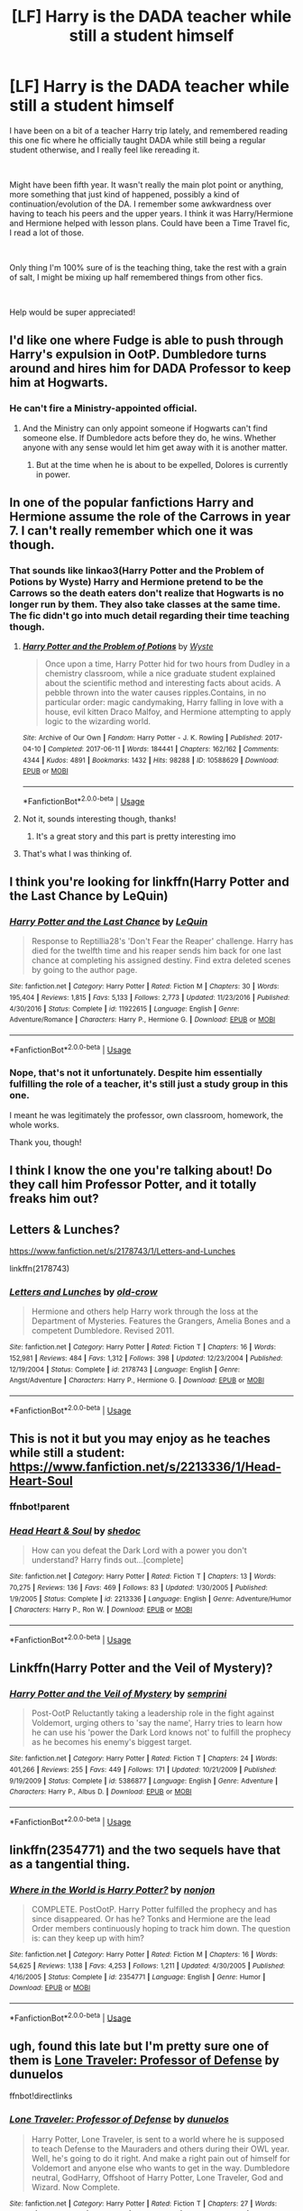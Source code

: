 #+TITLE: [LF] Harry is the DADA teacher while still a student himself

* [LF] Harry is the DADA teacher while still a student himself
:PROPERTIES:
:Author: Azure_Storm
:Score: 3
:DateUnix: 1559631444.0
:DateShort: 2019-Jun-04
:FlairText: What's That Fic?
:END:
I have been on a bit of a teacher Harry trip lately, and remembered reading this one fic where he officially taught DADA while still being a regular student otherwise, and I really feel like rereading it.

​

Might have been fifth year. It wasn't really the main plot point or anything, more something that just kind of happened, possibly a kind of continuation/evolution of the DA. I remember some awkwardness over having to teach his peers and the upper years. I think it was Harry/Hermione and Hermione helped with lesson plans. Could have been a Time Travel fic, I read a lot of those.

​

Only thing I'm 100% sure of is the teaching thing, take the rest with a grain of salt, I might be mixing up half remembered things from other fics.

​

Help would be super appreciated!


** I'd like one where Fudge is able to push through Harry's expulsion in OotP. Dumbledore turns around and hires him for DADA Professor to keep him at Hogwarts.
:PROPERTIES:
:Author: streakermaximus
:Score: 11
:DateUnix: 1559633917.0
:DateShort: 2019-Jun-04
:END:

*** He can't fire a Ministry-appointed official.
:PROPERTIES:
:Author: UbiquitousPanacea
:Score: 1
:DateUnix: 1559661851.0
:DateShort: 2019-Jun-04
:END:

**** And the Ministry can only appoint someone if Hogwarts can't find someone else. If Dumbledore acts before they do, he wins. Whether anyone with any sense would let him get away with it is another matter.
:PROPERTIES:
:Author: jeffala
:Score: 2
:DateUnix: 1559684217.0
:DateShort: 2019-Jun-05
:END:

***** But at the time when he is about to be expelled, Dolores is currently in power.
:PROPERTIES:
:Author: UbiquitousPanacea
:Score: 1
:DateUnix: 1559733295.0
:DateShort: 2019-Jun-05
:END:


** In one of the popular fanfictions Harry and Hermione assume the role of the Carrows in year 7. I can't really remember which one it was though.
:PROPERTIES:
:Author: john-madden-reddit
:Score: 4
:DateUnix: 1559631690.0
:DateShort: 2019-Jun-04
:END:

*** That sounds like linkao3(Harry Potter and the Problem of Potions by Wyste) Harry and Hermione pretend to be the Carrows so the death eaters don't realize that Hogwarts is no longer run by them. They also take classes at the same time. The fic didn't go into much detail regarding their time teaching though.
:PROPERTIES:
:Author: dehue
:Score: 2
:DateUnix: 1559633071.0
:DateShort: 2019-Jun-04
:END:

**** [[https://archiveofourown.org/works/10588629][*/Harry Potter and the Problem of Potions/*]] by [[https://www.archiveofourown.org/users/Wyste/pseuds/Wyste][/Wyste/]]

#+begin_quote
  Once upon a time, Harry Potter hid for two hours from Dudley in a chemistry classroom, while a nice graduate student explained about the scientific method and interesting facts about acids. A pebble thrown into the water causes ripples.Contains, in no particular order: magic candymaking, Harry falling in love with a house, evil kitten Draco Malfoy, and Hermione attempting to apply logic to the wizarding world.
#+end_quote

^{/Site/:} ^{Archive} ^{of} ^{Our} ^{Own} ^{*|*} ^{/Fandom/:} ^{Harry} ^{Potter} ^{-} ^{J.} ^{K.} ^{Rowling} ^{*|*} ^{/Published/:} ^{2017-04-10} ^{*|*} ^{/Completed/:} ^{2017-06-11} ^{*|*} ^{/Words/:} ^{184441} ^{*|*} ^{/Chapters/:} ^{162/162} ^{*|*} ^{/Comments/:} ^{4344} ^{*|*} ^{/Kudos/:} ^{4891} ^{*|*} ^{/Bookmarks/:} ^{1432} ^{*|*} ^{/Hits/:} ^{98288} ^{*|*} ^{/ID/:} ^{10588629} ^{*|*} ^{/Download/:} ^{[[https://archiveofourown.org/downloads/10588629/Harry%20Potter%20and%20the.epub?updated_at=1545136568][EPUB]]} ^{or} ^{[[https://archiveofourown.org/downloads/10588629/Harry%20Potter%20and%20the.mobi?updated_at=1545136568][MOBI]]}

--------------

*FanfictionBot*^{2.0.0-beta} | [[https://github.com/tusing/reddit-ffn-bot/wiki/Usage][Usage]]
:PROPERTIES:
:Author: FanfictionBot
:Score: 1
:DateUnix: 1559633096.0
:DateShort: 2019-Jun-04
:END:


**** Not it, sounds interesting though, thanks!
:PROPERTIES:
:Author: Azure_Storm
:Score: 1
:DateUnix: 1559633404.0
:DateShort: 2019-Jun-04
:END:

***** It's a great story and this part is pretty interesting imo
:PROPERTIES:
:Author: poondi
:Score: 1
:DateUnix: 1559638538.0
:DateShort: 2019-Jun-04
:END:


**** That's what I was thinking of.
:PROPERTIES:
:Author: john-madden-reddit
:Score: 1
:DateUnix: 1559634311.0
:DateShort: 2019-Jun-04
:END:


** I think you're looking for linkffn(Harry Potter and the Last Chance by LeQuin)
:PROPERTIES:
:Author: SerCoat
:Score: 2
:DateUnix: 1559632302.0
:DateShort: 2019-Jun-04
:END:

*** [[https://www.fanfiction.net/s/11922615/1/][*/Harry Potter and the Last Chance/*]] by [[https://www.fanfiction.net/u/1634726/LeQuin][/LeQuin/]]

#+begin_quote
  Response to Reptillia28's 'Don't Fear the Reaper' challenge. Harry has died for the twelfth time and his reaper sends him back for one last chance at completing his assigned destiny. Find extra deleted scenes by going to the author page.
#+end_quote

^{/Site/:} ^{fanfiction.net} ^{*|*} ^{/Category/:} ^{Harry} ^{Potter} ^{*|*} ^{/Rated/:} ^{Fiction} ^{M} ^{*|*} ^{/Chapters/:} ^{30} ^{*|*} ^{/Words/:} ^{195,404} ^{*|*} ^{/Reviews/:} ^{1,815} ^{*|*} ^{/Favs/:} ^{5,133} ^{*|*} ^{/Follows/:} ^{2,773} ^{*|*} ^{/Updated/:} ^{11/23/2016} ^{*|*} ^{/Published/:} ^{4/30/2016} ^{*|*} ^{/Status/:} ^{Complete} ^{*|*} ^{/id/:} ^{11922615} ^{*|*} ^{/Language/:} ^{English} ^{*|*} ^{/Genre/:} ^{Adventure/Romance} ^{*|*} ^{/Characters/:} ^{Harry} ^{P.,} ^{Hermione} ^{G.} ^{*|*} ^{/Download/:} ^{[[http://www.ff2ebook.com/old/ffn-bot/index.php?id=11922615&source=ff&filetype=epub][EPUB]]} ^{or} ^{[[http://www.ff2ebook.com/old/ffn-bot/index.php?id=11922615&source=ff&filetype=mobi][MOBI]]}

--------------

*FanfictionBot*^{2.0.0-beta} | [[https://github.com/tusing/reddit-ffn-bot/wiki/Usage][Usage]]
:PROPERTIES:
:Author: FanfictionBot
:Score: 1
:DateUnix: 1559632321.0
:DateShort: 2019-Jun-04
:END:


*** Nope, that's not it unfortunately. Despite him essentially fulfilling the role of a teacher, it's still just a study group in this one.

I meant he was legitimately the professor, own classroom, homework, the whole works.

Thank you, though!
:PROPERTIES:
:Author: Azure_Storm
:Score: 1
:DateUnix: 1559632668.0
:DateShort: 2019-Jun-04
:END:


** I think I know the one you're talking about! Do they call him Professor Potter, and it totally freaks him out?
:PROPERTIES:
:Author: poondi
:Score: 2
:DateUnix: 1559638867.0
:DateShort: 2019-Jun-04
:END:


** Letters & Lunches?

[[https://www.fanfiction.net/s/2178743/1/Letters-and-Lunches]]

linkffn(2178743)
:PROPERTIES:
:Author: jeffala
:Score: 2
:DateUnix: 1559661434.0
:DateShort: 2019-Jun-04
:END:

*** [[https://www.fanfiction.net/s/2178743/1/][*/Letters and Lunches/*]] by [[https://www.fanfiction.net/u/616007/old-crow][/old-crow/]]

#+begin_quote
  Hermione and others help Harry work through the loss at the Department of Mysteries. Features the Grangers, Amelia Bones and a competent Dumbledore. Revised 2011.
#+end_quote

^{/Site/:} ^{fanfiction.net} ^{*|*} ^{/Category/:} ^{Harry} ^{Potter} ^{*|*} ^{/Rated/:} ^{Fiction} ^{T} ^{*|*} ^{/Chapters/:} ^{16} ^{*|*} ^{/Words/:} ^{152,981} ^{*|*} ^{/Reviews/:} ^{484} ^{*|*} ^{/Favs/:} ^{1,312} ^{*|*} ^{/Follows/:} ^{398} ^{*|*} ^{/Updated/:} ^{12/23/2004} ^{*|*} ^{/Published/:} ^{12/19/2004} ^{*|*} ^{/Status/:} ^{Complete} ^{*|*} ^{/id/:} ^{2178743} ^{*|*} ^{/Language/:} ^{English} ^{*|*} ^{/Genre/:} ^{Angst/Adventure} ^{*|*} ^{/Characters/:} ^{Harry} ^{P.,} ^{Hermione} ^{G.} ^{*|*} ^{/Download/:} ^{[[http://www.ff2ebook.com/old/ffn-bot/index.php?id=2178743&source=ff&filetype=epub][EPUB]]} ^{or} ^{[[http://www.ff2ebook.com/old/ffn-bot/index.php?id=2178743&source=ff&filetype=mobi][MOBI]]}

--------------

*FanfictionBot*^{2.0.0-beta} | [[https://github.com/tusing/reddit-ffn-bot/wiki/Usage][Usage]]
:PROPERTIES:
:Author: FanfictionBot
:Score: 1
:DateUnix: 1559661444.0
:DateShort: 2019-Jun-04
:END:


** This is not it but you may enjoy as he teaches while still a student: [[https://www.fanfiction.net/s/2213336/1/Head-Heart-Soul]]
:PROPERTIES:
:Author: heresy23
:Score: 1
:DateUnix: 1559668156.0
:DateShort: 2019-Jun-04
:END:

*** ffnbot!parent
:PROPERTIES:
:Author: rohan62442
:Score: 1
:DateUnix: 1559708767.0
:DateShort: 2019-Jun-05
:END:


*** [[https://www.fanfiction.net/s/2213336/1/][*/Head Heart & Soul/*]] by [[https://www.fanfiction.net/u/578324/shedoc][/shedoc/]]

#+begin_quote
  How can you defeat the Dark Lord with a power you don't understand? Harry finds out...[complete]
#+end_quote

^{/Site/:} ^{fanfiction.net} ^{*|*} ^{/Category/:} ^{Harry} ^{Potter} ^{*|*} ^{/Rated/:} ^{Fiction} ^{T} ^{*|*} ^{/Chapters/:} ^{13} ^{*|*} ^{/Words/:} ^{70,275} ^{*|*} ^{/Reviews/:} ^{136} ^{*|*} ^{/Favs/:} ^{469} ^{*|*} ^{/Follows/:} ^{83} ^{*|*} ^{/Updated/:} ^{1/30/2005} ^{*|*} ^{/Published/:} ^{1/9/2005} ^{*|*} ^{/Status/:} ^{Complete} ^{*|*} ^{/id/:} ^{2213336} ^{*|*} ^{/Language/:} ^{English} ^{*|*} ^{/Genre/:} ^{Adventure/Humor} ^{*|*} ^{/Characters/:} ^{Harry} ^{P.,} ^{Ron} ^{W.} ^{*|*} ^{/Download/:} ^{[[http://www.ff2ebook.com/old/ffn-bot/index.php?id=2213336&source=ff&filetype=epub][EPUB]]} ^{or} ^{[[http://www.ff2ebook.com/old/ffn-bot/index.php?id=2213336&source=ff&filetype=mobi][MOBI]]}

--------------

*FanfictionBot*^{2.0.0-beta} | [[https://github.com/tusing/reddit-ffn-bot/wiki/Usage][Usage]]
:PROPERTIES:
:Author: FanfictionBot
:Score: 1
:DateUnix: 1559708793.0
:DateShort: 2019-Jun-05
:END:


** Linkffn(Harry Potter and the Veil of Mystery)?
:PROPERTIES:
:Author: Namzeh011
:Score: 1
:DateUnix: 1559670157.0
:DateShort: 2019-Jun-04
:END:

*** [[https://www.fanfiction.net/s/5386877/1/][*/Harry Potter and the Veil of Mystery/*]] by [[https://www.fanfiction.net/u/2015038/semprini][/semprini/]]

#+begin_quote
  Post-OotP Reluctantly taking a leadership role in the fight against Voldemort, urging others to 'say the name', Harry tries to learn how he can use his 'power the Dark Lord knows not' to fulfill the prophecy as he becomes his enemy's biggest target.
#+end_quote

^{/Site/:} ^{fanfiction.net} ^{*|*} ^{/Category/:} ^{Harry} ^{Potter} ^{*|*} ^{/Rated/:} ^{Fiction} ^{T} ^{*|*} ^{/Chapters/:} ^{24} ^{*|*} ^{/Words/:} ^{401,266} ^{*|*} ^{/Reviews/:} ^{255} ^{*|*} ^{/Favs/:} ^{449} ^{*|*} ^{/Follows/:} ^{171} ^{*|*} ^{/Updated/:} ^{10/21/2009} ^{*|*} ^{/Published/:} ^{9/19/2009} ^{*|*} ^{/Status/:} ^{Complete} ^{*|*} ^{/id/:} ^{5386877} ^{*|*} ^{/Language/:} ^{English} ^{*|*} ^{/Genre/:} ^{Adventure} ^{*|*} ^{/Characters/:} ^{Harry} ^{P.,} ^{Albus} ^{D.} ^{*|*} ^{/Download/:} ^{[[http://www.ff2ebook.com/old/ffn-bot/index.php?id=5386877&source=ff&filetype=epub][EPUB]]} ^{or} ^{[[http://www.ff2ebook.com/old/ffn-bot/index.php?id=5386877&source=ff&filetype=mobi][MOBI]]}

--------------

*FanfictionBot*^{2.0.0-beta} | [[https://github.com/tusing/reddit-ffn-bot/wiki/Usage][Usage]]
:PROPERTIES:
:Author: FanfictionBot
:Score: 1
:DateUnix: 1559670173.0
:DateShort: 2019-Jun-04
:END:


** linkffn(2354771) and the two sequels have that as a tangential thing.
:PROPERTIES:
:Author: Murphy540
:Score: 1
:DateUnix: 1559672141.0
:DateShort: 2019-Jun-04
:END:

*** [[https://www.fanfiction.net/s/2354771/1/][*/Where in the World is Harry Potter?/*]] by [[https://www.fanfiction.net/u/649528/nonjon][/nonjon/]]

#+begin_quote
  COMPLETE. PostOotP. Harry Potter fulfilled the prophecy and has since disappeared. Or has he? Tonks and Hermione are the lead Order members continuously hoping to track him down. The question is: can they keep up with him?
#+end_quote

^{/Site/:} ^{fanfiction.net} ^{*|*} ^{/Category/:} ^{Harry} ^{Potter} ^{*|*} ^{/Rated/:} ^{Fiction} ^{M} ^{*|*} ^{/Chapters/:} ^{16} ^{*|*} ^{/Words/:} ^{54,625} ^{*|*} ^{/Reviews/:} ^{1,138} ^{*|*} ^{/Favs/:} ^{4,253} ^{*|*} ^{/Follows/:} ^{1,211} ^{*|*} ^{/Updated/:} ^{4/30/2005} ^{*|*} ^{/Published/:} ^{4/16/2005} ^{*|*} ^{/Status/:} ^{Complete} ^{*|*} ^{/id/:} ^{2354771} ^{*|*} ^{/Language/:} ^{English} ^{*|*} ^{/Genre/:} ^{Humor} ^{*|*} ^{/Download/:} ^{[[http://www.ff2ebook.com/old/ffn-bot/index.php?id=2354771&source=ff&filetype=epub][EPUB]]} ^{or} ^{[[http://www.ff2ebook.com/old/ffn-bot/index.php?id=2354771&source=ff&filetype=mobi][MOBI]]}

--------------

*FanfictionBot*^{2.0.0-beta} | [[https://github.com/tusing/reddit-ffn-bot/wiki/Usage][Usage]]
:PROPERTIES:
:Author: FanfictionBot
:Score: 1
:DateUnix: 1559672152.0
:DateShort: 2019-Jun-04
:END:


** ugh, found this late but I'm pretty sure one of them is [[https://www.fanfiction.net/s/12184104/1/Lone-Traveler-Professor-of-Defense][Lone Traveler: Professor of Defense]] by dunuelos

ffnbot!directlinks
:PROPERTIES:
:Author: Erska
:Score: 1
:DateUnix: 1570706375.0
:DateShort: 2019-Oct-10
:END:

*** [[https://www.fanfiction.net/s/12184104/1/][*/Lone Traveler: Professor of Defense/*]] by [[https://www.fanfiction.net/u/2198557/dunuelos][/dunuelos/]]

#+begin_quote
  Harry Potter, Lone Traveler, is sent to a world where he is supposed to teach Defense to the Mauraders and others during their OWL year. Well, he's going to do it right. And make a right pain out of himself for Voldemort and anyone else who wants to get in the way. Dumbledore neutral, GodHarry, Offshoot of Harry Potter, Lone Traveler, God and Wizard. Now Complete.
#+end_quote

^{/Site/:} ^{fanfiction.net} ^{*|*} ^{/Category/:} ^{Harry} ^{Potter} ^{*|*} ^{/Rated/:} ^{Fiction} ^{T} ^{*|*} ^{/Chapters/:} ^{27} ^{*|*} ^{/Words/:} ^{103,919} ^{*|*} ^{/Reviews/:} ^{1,159} ^{*|*} ^{/Favs/:} ^{2,410} ^{*|*} ^{/Follows/:} ^{1,668} ^{*|*} ^{/Updated/:} ^{1/10/2017} ^{*|*} ^{/Published/:} ^{10/9/2016} ^{*|*} ^{/Status/:} ^{Complete} ^{*|*} ^{/id/:} ^{12184104} ^{*|*} ^{/Language/:} ^{English} ^{*|*} ^{/Genre/:} ^{Adventure} ^{*|*} ^{/Download/:} ^{[[http://www.ff2ebook.com/old/ffn-bot/index.php?id=12184104&source=ff&filetype=epub][EPUB]]} ^{or} ^{[[http://www.ff2ebook.com/old/ffn-bot/index.php?id=12184104&source=ff&filetype=mobi][MOBI]]}

--------------

*FanfictionBot*^{2.0.0-beta} | [[https://github.com/tusing/reddit-ffn-bot/wiki/Usage][Usage]]
:PROPERTIES:
:Author: FanfictionBot
:Score: 1
:DateUnix: 1570706406.0
:DateShort: 2019-Oct-10
:END:


** Tom Riddle teaches DADA through Harry a few times in this story: linkffn([[https://www.fanfiction.net/s/9486886/]])
:PROPERTIES:
:Author: RisingEarth
:Score: 1
:DateUnix: 1559646497.0
:DateShort: 2019-Jun-04
:END:

*** [[https://www.fanfiction.net/s/9486886/1/][*/Moratorium/*]] by [[https://www.fanfiction.net/u/2697189/Darkpetal16][/Darkpetal16/]]

#+begin_quote
  Harry Potter could never be the hero. But, she might make a great villain. -COMPLETE- F!Harry Fem!Harry Gray!Harry
#+end_quote

^{/Site/:} ^{fanfiction.net} ^{*|*} ^{/Category/:} ^{Harry} ^{Potter} ^{*|*} ^{/Rated/:} ^{Fiction} ^{T} ^{*|*} ^{/Chapters/:} ^{7} ^{*|*} ^{/Words/:} ^{218,497} ^{*|*} ^{/Reviews/:} ^{1,479} ^{*|*} ^{/Favs/:} ^{7,099} ^{*|*} ^{/Follows/:} ^{3,984} ^{*|*} ^{/Updated/:} ^{1/18/2015} ^{*|*} ^{/Published/:} ^{7/13/2013} ^{*|*} ^{/Status/:} ^{Complete} ^{*|*} ^{/id/:} ^{9486886} ^{*|*} ^{/Language/:} ^{English} ^{*|*} ^{/Genre/:} ^{Adventure/Humor} ^{*|*} ^{/Characters/:} ^{Harry} ^{P.,} ^{Tom} ^{R.} ^{Jr.,} ^{Basilisk} ^{*|*} ^{/Download/:} ^{[[http://www.ff2ebook.com/old/ffn-bot/index.php?id=9486886&source=ff&filetype=epub][EPUB]]} ^{or} ^{[[http://www.ff2ebook.com/old/ffn-bot/index.php?id=9486886&source=ff&filetype=mobi][MOBI]]}

--------------

*FanfictionBot*^{2.0.0-beta} | [[https://github.com/tusing/reddit-ffn-bot/wiki/Usage][Usage]]
:PROPERTIES:
:Author: FanfictionBot
:Score: 1
:DateUnix: 1559646520.0
:DateShort: 2019-Jun-04
:END:
